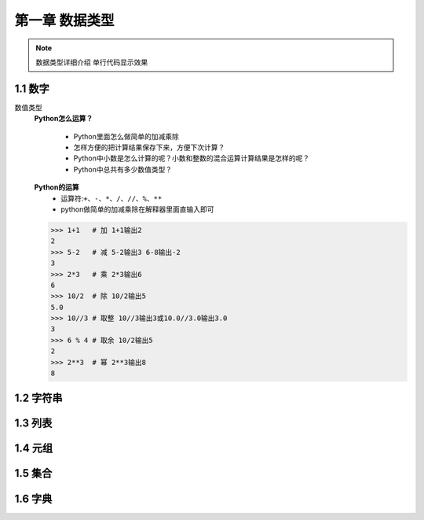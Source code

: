第一章 数据类型
=============

.. note::
    数据类型详细介绍 ``单行代码显示效果`` 

1.1 数字
-------
数值类型
	**Python怎么运算？**

		* Python里面怎么做简单的加减乘除
		* 怎样方便的把计算结果保存下来，方便下次计算？
		* Python中小数是怎么计算的呢？小数和整数的混合运算计算结果是怎样的呢？
		* Python中总共有多少数值类型？

	**Python的运算**
		* 运算符:``+、-、*、/、//、%、**``
		* python做简单的加减乘除在解释器里面直输入即可

	>>> 1+1   # 加 1+1输出2
	2 
	>>> 5-2   # 减 5-2输出3 6-8输出-2
	3
	>>> 2*3   # 乘 2*3输出6
	6
	>>> 10/2  # 除 10/2输出5
	5.0
	>>> 10//3 # 取整 10//3输出3或10.0//3.0输出3.0
	3
	>>> 6 % 4 # 取余 10/2输出5
	2
	>>> 2**3  # 幂 2**3输出8
	8


1.2 字符串
--------

1.3 列表
-------

1.4 元组
-------

1.5 集合
-------

1.6 字典
-------